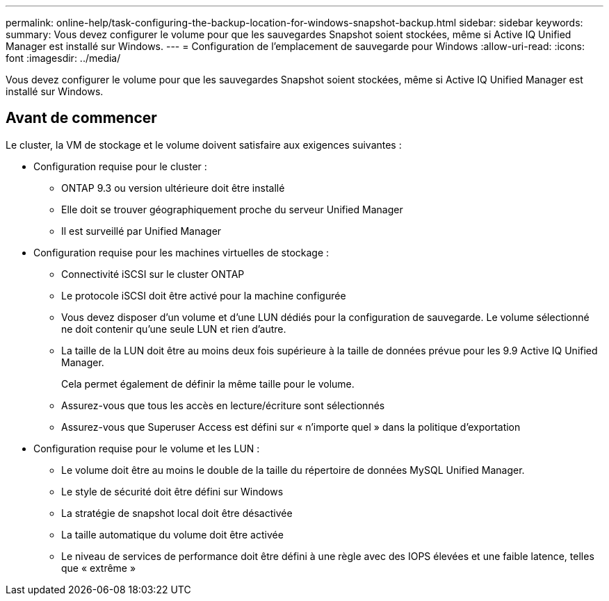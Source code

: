 ---
permalink: online-help/task-configuring-the-backup-location-for-windows-snapshot-backup.html 
sidebar: sidebar 
keywords:  
summary: Vous devez configurer le volume pour que les sauvegardes Snapshot soient stockées, même si Active IQ Unified Manager est installé sur Windows. 
---
= Configuration de l'emplacement de sauvegarde pour Windows
:allow-uri-read: 
:icons: font
:imagesdir: ../media/


[role="lead"]
Vous devez configurer le volume pour que les sauvegardes Snapshot soient stockées, même si Active IQ Unified Manager est installé sur Windows.



== Avant de commencer

Le cluster, la VM de stockage et le volume doivent satisfaire aux exigences suivantes :

* Configuration requise pour le cluster :
+
** ONTAP 9.3 ou version ultérieure doit être installé
** Elle doit se trouver géographiquement proche du serveur Unified Manager
** Il est surveillé par Unified Manager


* Configuration requise pour les machines virtuelles de stockage :
+
** Connectivité iSCSI sur le cluster ONTAP
** Le protocole iSCSI doit être activé pour la machine configurée
** Vous devez disposer d'un volume et d'une LUN dédiés pour la configuration de sauvegarde. Le volume sélectionné ne doit contenir qu'une seule LUN et rien d'autre.
** La taille de la LUN doit être au moins deux fois supérieure à la taille de données prévue pour les 9.9 Active IQ Unified Manager.
+
Cela permet également de définir la même taille pour le volume.

** Assurez-vous que tous les accès en lecture/écriture sont sélectionnés
** Assurez-vous que Superuser Access est défini sur « n'importe quel » dans la politique d'exportation


* Configuration requise pour le volume et les LUN :
+
** Le volume doit être au moins le double de la taille du répertoire de données MySQL Unified Manager.
** Le style de sécurité doit être défini sur Windows
** La stratégie de snapshot local doit être désactivée
** La taille automatique du volume doit être activée
** Le niveau de services de performance doit être défini à une règle avec des IOPS élevées et une faible latence, telles que « extrême »



